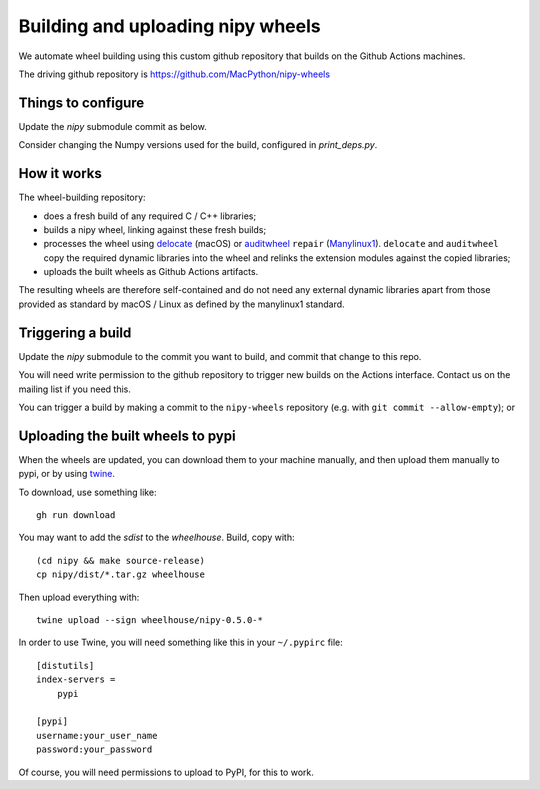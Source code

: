 ##################################
Building and uploading nipy wheels
##################################

We automate wheel building using this custom github repository that builds on
the Github Actions machines.

The driving github repository is
https://github.com/MacPython/nipy-wheels

Things to configure
===================

Update the `nipy` submodule commit as below.

Consider changing the Numpy versions used for the build, configured in
`print_deps.py`.

How it works
============

The wheel-building repository:

* does a fresh build of any required C / C++ libraries;
* builds a nipy wheel, linking against these fresh builds;
* processes the wheel using delocate_ (macOS) or
  auditwheel_ ``repair`` (Manylinux1_).  ``delocate`` and
  ``auditwheel`` copy the required dynamic libraries into
  the wheel and relinks the extension modules against the
  copied libraries;
* uploads the built wheels as Github Actions artifacts.

The resulting wheels are therefore self-contained and do not need any external
dynamic libraries apart from those provided as standard by macOS / Linux as
defined by the manylinux1 standard.

Triggering a build
==================

Update the `nipy` submodule to the commit you want to build, and commit that
change to this repo.

You will need write permission to the github repository to trigger new builds
on the Actions interface.  Contact us on the mailing list if you need this.

You can trigger a build by making a commit to the ``nipy-wheels`` repository
(e.g. with ``git commit --allow-empty``); or

Uploading the built wheels to pypi
==================================

When the wheels are updated, you can download them to your machine manually,
and then upload them manually to pypi, or by using twine_.

To download, use something like::

    gh run download

You may want to add the `sdist` to the `wheelhouse`.  Build, copy with::

    (cd nipy && make source-release)
    cp nipy/dist/*.tar.gz wheelhouse

Then upload everything with::

    twine upload --sign wheelhouse/nipy-0.5.0-*

In order to use Twine, you will need something like this in your ``~/.pypirc``
file::

    [distutils]
    index-servers =
        pypi

    [pypi]
    username:your_user_name
    password:your_password

Of course, you will need permissions to upload to PyPI, for this to work.

.. _manylinux1: https://www.python.org/dev/peps/pep-0513
.. _twine: https://pypi.python.org/pypi/twine
.. _bs4: https://pypi.python.org/pypi/beautifulsoup4
.. _delocate: https://pypi.python.org/pypi/delocate
.. _auditwheel: https://pypi.python.org/pypi/auditwheel
